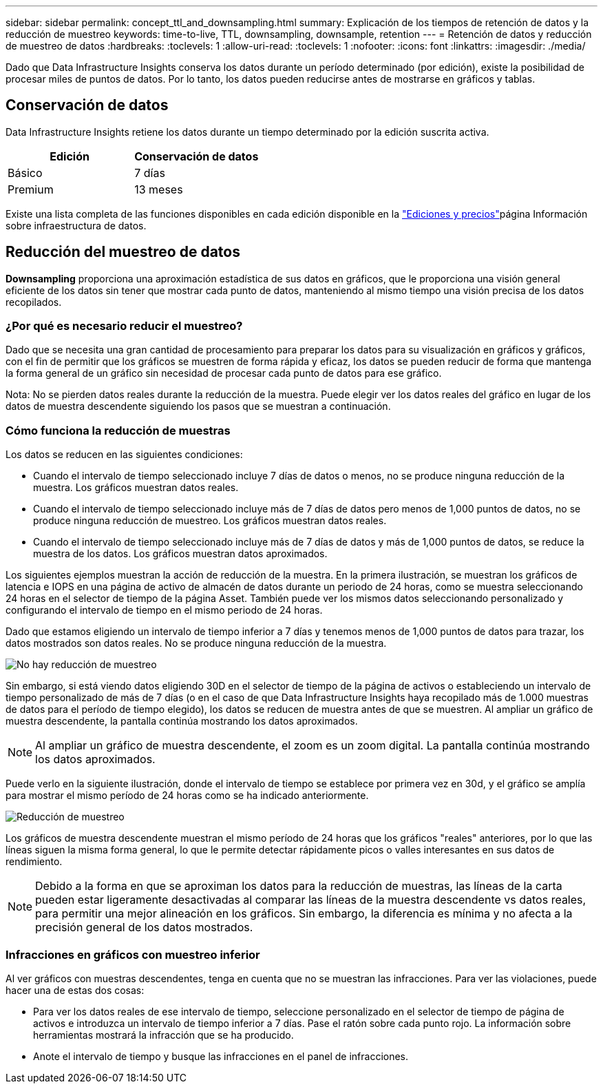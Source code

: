 ---
sidebar: sidebar 
permalink: concept_ttl_and_downsampling.html 
summary: Explicación de los tiempos de retención de datos y la reducción de muestreo 
keywords: time-to-live, TTL, downsampling, downsample, retention 
---
= Retención de datos y reducción de muestreo de datos
:hardbreaks:
:toclevels: 1
:allow-uri-read: 
:toclevels: 1
:nofooter: 
:icons: font
:linkattrs: 
:imagesdir: ./media/


[role="lead"]
Dado que Data Infrastructure Insights conserva los datos durante un período determinado (por edición), existe la posibilidad de procesar miles de puntos de datos. Por lo tanto, los datos pueden reducirse antes de mostrarse en gráficos y tablas.



== Conservación de datos

Data Infrastructure Insights retiene los datos durante un tiempo determinado por la edición suscrita activa.

|===
| Edición | Conservación de datos 


| Básico | 7 días 


| Premium | 13 meses 
|===
Existe una lista completa de las funciones disponibles en cada edición disponible en la link:https://bluexp.netapp.com/cloud-insights-pricing["Ediciones y precios"]página Información sobre infraestructura de datos.



== Reducción del muestreo de datos

*Downsampling* proporciona una aproximación estadística de sus datos en gráficos, que le proporciona una visión general eficiente de los datos sin tener que mostrar cada punto de datos, manteniendo al mismo tiempo una visión precisa de los datos recopilados.



=== ¿Por qué es necesario reducir el muestreo?

Dado que se necesita una gran cantidad de procesamiento para preparar los datos para su visualización en gráficos y gráficos, con el fin de permitir que los gráficos se muestren de forma rápida y eficaz, los datos se pueden reducir de forma que mantenga la forma general de un gráfico sin necesidad de procesar cada punto de datos para ese gráfico.

Nota: No se pierden datos reales durante la reducción de la muestra. Puede elegir ver los datos reales del gráfico en lugar de los datos de muestra descendente siguiendo los pasos que se muestran a continuación.



=== Cómo funciona la reducción de muestras

Los datos se reducen en las siguientes condiciones:

* Cuando el intervalo de tiempo seleccionado incluye 7 días de datos o menos, no se produce ninguna reducción de la muestra. Los gráficos muestran datos reales.
* Cuando el intervalo de tiempo seleccionado incluye más de 7 días de datos pero menos de 1,000 puntos de datos, no se produce ninguna reducción de muestreo. Los gráficos muestran datos reales.
* Cuando el intervalo de tiempo seleccionado incluye más de 7 días de datos y más de 1,000 puntos de datos, se reduce la muestra de los datos. Los gráficos muestran datos aproximados.


Los siguientes ejemplos muestran la acción de reducción de la muestra. En la primera ilustración, se muestran los gráficos de latencia e IOPS en una página de activo de almacén de datos durante un periodo de 24 horas, como se muestra seleccionando 24 horas en el selector de tiempo de la página Asset. También puede ver los mismos datos seleccionando personalizado y configurando el intervalo de tiempo en el mismo periodo de 24 horas.

Dado que estamos eligiendo un intervalo de tiempo inferior a 7 días y tenemos menos de 1,000 puntos de datos para trazar, los datos mostrados son datos reales. No se produce ninguna reducción de la muestra.

image:Charts_NoDownsample.png["No hay reducción de muestreo"]

Sin embargo, si está viendo datos eligiendo 30D en el selector de tiempo de la página de activos o estableciendo un intervalo de tiempo personalizado de más de 7 días (o en el caso de que Data Infrastructure Insights haya recopilado más de 1.000 muestras de datos para el período de tiempo elegido), los datos se reducen de muestra antes de que se muestren. Al ampliar un gráfico de muestra descendente, la pantalla continúa mostrando los datos aproximados.


NOTE: Al ampliar un gráfico de muestra descendente, el zoom es un zoom digital. La pantalla continúa mostrando los datos aproximados.

Puede verlo en la siguiente ilustración, donde el intervalo de tiempo se establece por primera vez en 30d, y el gráfico se amplía para mostrar el mismo período de 24 horas como se ha indicado anteriormente.

image:Charts_Downsampled.png["Reducción de muestreo"]

Los gráficos de muestra descendente muestran el mismo período de 24 horas que los gráficos "reales" anteriores, por lo que las líneas siguen la misma forma general, lo que le permite detectar rápidamente picos o valles interesantes en sus datos de rendimiento.


NOTE: Debido a la forma en que se aproximan los datos para la reducción de muestras, las líneas de la carta pueden estar ligeramente desactivadas al comparar las líneas de la muestra descendente vs datos reales, para permitir una mejor alineación en los gráficos. Sin embargo, la diferencia es mínima y no afecta a la precisión general de los datos mostrados.



=== Infracciones en gráficos con muestreo inferior

Al ver gráficos con muestras descendentes, tenga en cuenta que no se muestran las infracciones. Para ver las violaciones, puede hacer una de estas dos cosas:

* Para ver los datos reales de ese intervalo de tiempo, seleccione personalizado en el selector de tiempo de página de activos e introduzca un intervalo de tiempo inferior a 7 días. Pase el ratón sobre cada punto rojo. La información sobre herramientas mostrará la infracción que se ha producido.
* Anote el intervalo de tiempo y busque las infracciones en el panel de infracciones.

